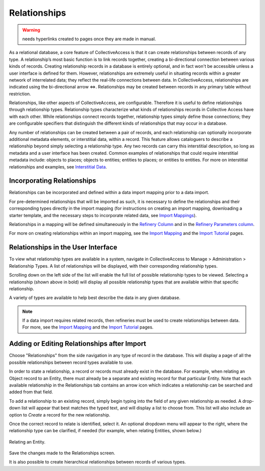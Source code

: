 **Relationships**
=================

.. warning:: needs hyperlinks created to pages once they are made in manual.

As a relational database, a core feature of CollectiveAccess is that it can create relationships between records of any type. A relationship’s most basic function is to link records together, creating a bi-directional connection between various kinds of records. Creating relationship records in a database is entirely optional, and in fact won't be accessible unless a user interface is defined for them. However, relationships are extremely useful in situating records within a greater network of interrelated data; they reflect the real-life connections between data. In CollectiveAccess, relationships are indicated using the bi-directional arrow ⇔. Relationships may be created between records in any primary table without restriction. 

Relationships, like other aspects of CollectiveAccess, are configurable. Therefore it is useful to define relationships through relationship types. Relationship types characterize what kinds of relationships records in Collective Access have with each other. While relationships connect records together, relationship types simply define those connections; they are configurable specifiers that distinguish the different kinds of relationships that may occur in a database. 

Any number of relationships can be created between a pair of records, and each relationship can optionally incorporate additional metadata elements, or interstitial data, within a record. This feature allows cataloguers to describe a relationship beyond simply selecting a relationship type. Any two records can carry this interstitial description, so long as metadata and a user interface has been created. Common examples of relationships that could require interstitial metadata include: objects to places; objects to entities; entities to places; or entities to entities. For more on interstitial relationships and examples, see `Interstitial Data <https://manual.collectiveaccess.org/dataModelling/interstitial.html>`_. 

**Incorporating Relationships**
-------------------------------

Relationships can be incorporated and defined within a data import mapping prior to a data import. 

For pre-determined relationships that will be imported as such, it is necessary to define the relationships and their corresponding types directly in the import mapping (for instructions on creating an import mapping, downloading a starter template, and the necessary steps to incorporate related data, see `Import Mappings <https://manual.collectiveaccess.org/import/mappings.html>`_). 

Relationships in a mapping will be defined simultaneously in the `Refinery Column <https://manual.collectiveaccess.org/import/mappings.html>`_ and in the `Refinery Parameters column <https://manual.collectiveaccess.org/import/mappings.html>`_. 

For more on creating relationships within an import mapping, see the `Import Mapping <https://manual.collectiveaccess.org/import/mappings.html>`_ and the `Import Tutorial <https://manual.collectiveaccess.org/import/tutorial.html>`_ pages. 

**Relationships in the User Interface**
---------------------------------------

To view what relationship types are available in a system, navigate in CollectiveAccess to Manage > Administration > Relationship Types. A list of relationships will be displayed, with their corresponding relationship types. 

.. image:: Relationships1.png
   :align: center
   :scale: 40% 


Scrolling down on the left side of the list will enable the full list of possible relationship types to be viewed. Selecting a relationship (shown above in bold) will display all possible relationship types that are available within that specific relationship. 

A variety of types are available to help best describe the data in any given database. 

.. note:: If a data import requires related records, then refineries must be used to create relationships between data. For more, see the `Import Mapping <https://manual.collectiveaccess.org/import/mappings.html>`_ and the `Import Tutorial <https://manual.collectiveaccess.org/import/tutorial.html>`_ pages. 

**Adding or Editing Relationships after Import**
------------------------------------------------

Choose "Relationships" from the side navigation in any type of record in the database. This will display a page of all the possible relationships between record types available to use. 

.. image:: relationships2.png
   :scale: 50%
   :align: center

In order to state a relationship, a record or records must already exist in the database. For example, when relating an Object record to an Entity, there must already be a separate and existing record for that particular Entity. Note that each available relationship in the Relationships tab contains an arrow icon |icon| which indicates a relationship can be searched and added from that field. 

.. |icon| image:: downarrow.png
            :scale: 50%

To add a relationship to an existing record, simply begin typing into the field of any given relationship as needed. A drop-down list will appear that best matches the typed text, and will display a list to choose from. This list will also include an option to *Create* a record for the new relationship.

.. image:: relationships3.png
   :scale: 50%
   :align: center

Once the correct record to relate is identified, select it. An optional dropdown menu will appear to the right, where the relationship type can be clarified, if needed (for example, when relating Entities, shown below.)

.. figure:: relationships4.png
   :scale: 50%
   :align: center

   Relating an Entity.

Save the changes made to the Relationships screen.

It is also possible to create hierarchical relationships between records of various types.



